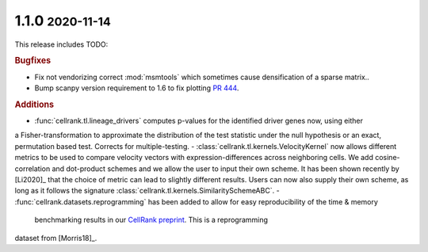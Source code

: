 .. role:: small

1.1.0 :small:`2020-11-14`
~~~~~~~~~~~~~~~~~~~~~~~~~

This release includes TODO:

.. rubric:: Bugfixes

- Fix not vendorizing correct :mod:`msmtools` which sometimes cause densification of a sparse matrix..
- Bump scanpy version requirement to 1.6 to fix plotting `PR 444 <https://github.com/theislab/cellrank/pull/444>`_.

.. rubric:: Additions

- :func:`cellrank.tl.lineage_drivers` computes p-values for the identified driver genes now, using either
a Fisher-transformation to approximate the distribution of the test statistic under the null hypothesis
or an exact, permutation based test. Corrects for multiple-testing.
- :class:`cellrank.tl.kernels.VelocityKernel` now allows different metrics to be used to compare velocity
vectors with expression-differences across neighboring cells. We add cosine-correlation and dot-product
schemes and we allow the user to input their own scheme. It has been shown recently by [Li2020]_
that the choice of metric can lead to slightly different results. Users can now also supply their own scheme, as long
as it follows the signature :class:`cellrank.tl.kernels.SimilaritySchemeABC`.
- :func:`cellrank.datasets.reprogramming` has been added to allow for easy reproducibility of the time & memory
 benchmarking results in our `CellRank preprint <https://doi.org/10.1101/2020.10.19.345983>`_. This is a reprogramming
dataset from [Morris18]_.

